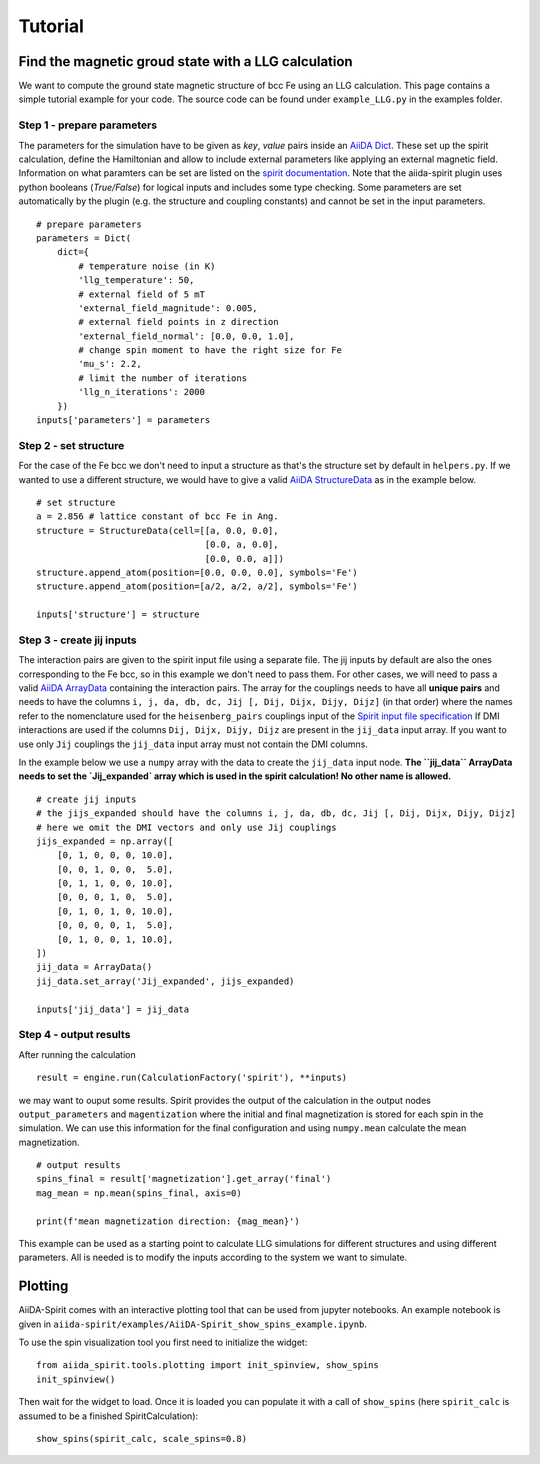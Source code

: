 ========
Tutorial
========


Find the magnetic groud state with a LLG calculation
++++++++++++++++++++++++++++++++++++++++++++++++++++

We want to compute the ground state magnetic structure of bcc Fe using an LLG calculation.
This page contains a simple tutorial example for your code. The source code can be found under ``example_LLG.py`` in the examples folder.

Step 1 - prepare parameters
---------------------------

The parameters for the simulation have to be given as *key*, *value* pairs inside an `AiiDA Dict <https://aiida.readthedocs.io/projects/aiida-core/en/latest/topics/data_types.html#core-data-types>`_. These set up the spirit calculation, define the Hamiltonian and allow to include external parameters like applying an external magnetic field. Information on what paramters can be set are listed on the `spirit documentation <https://spirit-docs.readthedocs.io/en/latest/core/docs/Input.html>`_. Note that the aiida-spirit plugin uses python booleans (`True/False`) for logical inputs and includes some type checking. Some parameters are set automatically by the plugin (e.g. the structure and coupling constants) and cannot be set in the input parameters.

::

	# prepare parameters
	parameters = Dict(
	    dict={
	        # temperature noise (in K)
	        'llg_temperature': 50,
	        # external field of 5 mT
	        'external_field_magnitude': 0.005,
	        # external field points in z direction
	        'external_field_normal': [0.0, 0.0, 1.0],
	        # change spin moment to have the right size for Fe
	        'mu_s': 2.2,
	        # limit the number of iterations
	        'llg_n_iterations': 2000
	    })
	inputs['parameters'] = parameters


Step 2 - set structure
----------------------

For the case of the Fe bcc we don't need to input a structure as that's the structure set by default in ``helpers.py``.
If we wanted to use a different structure, we would have to give a valid `AiiDA StructureData <https://aiida.readthedocs.io/projects/aiida-core/en/latest/topics/data_types.html#structuredata>`_ as in the example below.
::

	# set structure
        a = 2.856 # lattice constant of bcc Fe in Ang.
	structure = StructureData(cell=[[a, 0.0, 0.0],
	                                [0.0, a, 0.0],
	                                [0.0, 0.0, a]])
	structure.append_atom(position=[0.0, 0.0, 0.0], symbols='Fe')
	structure.append_atom(position=[a/2, a/2, a/2], symbols='Fe')

	inputs['structure'] = structure



Step 3 - create jij inputs
--------------------------

The interaction pairs are given to the spirit input file using a separate file. The jij inputs by default are also the ones corresponding to the Fe bcc, so in this example we don't need to pass them.
For other cases, we will need to pass a valid `AiiDA ArrayData <https://aiida.readthedocs.io/projects/aiida-core/en/latest/topics/data_types.html#arraydata>`_ containing the interaction pairs.
The array for the couplings needs to have all **unique pairs** and needs to have the columns ``i, j, da, db, dc, Jij [, Dij, Dijx, Dijy, Dijz]`` (in that order) where the names refer to the nomenclature used for the ``heisenberg_pairs`` couplings input of the `Spirit input file specification <https://spirit-docs.readthedocs.io/en/latest/core/docs/Input.html#heisenberg-hamiltonian-a-name-heisenberg-a>`_
If DMI interactions are used if the columns ``Dij, Dijx, Dijy, Dijz`` are present in the ``jij_data`` input array. If you want to use only ``Jij`` couplings the ``jij_data`` input array must not contain the DMI columns.

In the example below we use a ``numpy`` array with the data to create the ``jij_data`` input node. **The ``jij_data`` ArrayData needs to set the `Jij_expanded` array which is used in the spirit calculation! No other name is allowed.**
::

	# create jij inputs
        # the jijs_expanded should have the columns i, j, da, db, dc, Jij [, Dij, Dijx, Dijy, Dijz]
        # here we omit the DMI vectors and only use Jij couplings
	jijs_expanded = np.array([
            [0, 1, 0, 0, 0, 10.0],
            [0, 0, 1, 0, 0,  5.0],
            [0, 1, 1, 0, 0, 10.0],
            [0, 0, 0, 1, 0,  5.0],
            [0, 1, 0, 1, 0, 10.0],
            [0, 0, 0, 0, 1,  5.0],
            [0, 1, 0, 0, 1, 10.0],
        ])
	jij_data = ArrayData()
	jij_data.set_array('Jij_expanded', jijs_expanded)

	inputs['jij_data'] = jij_data

Step 4 - output results
-----------------------

After running the calculation
::

	result = engine.run(CalculationFactory('spirit'), **inputs)

we may want to ouput some results. Spirit provides the output of the calculation in the output nodes ``output_parameters`` and ``magentization`` where the initial and final magnetization is stored for each spin in the simulation. We can use this information for the final configuration and using ``numpy.mean`` calculate the mean magnetization.
::

	# output results
        spins_final = result['magnetization'].get_array('final')
	mag_mean = np.mean(spins_final, axis=0)

	print(f'mean magnetization direction: {mag_mean}')

This example can be used as a starting point to calculate LLG simulations for different structures and using different parameters. All is needed is to modify the inputs according to the system we want to simulate.

Plotting
++++++++

AiiDA-Spirit comes with an interactive plotting tool that can be used from jupyter notebooks. An example notebook is given in ``aiida-spirit/examples/AiiDA-Spirit_show_spins_example.ipynb``.

To use the spin visualization tool you first need to initialize the widget::

    from aiida_spirit.tools.plotting import init_spinview, show_spins
    init_spinview()

Then wait for the widget to load. Once it is loaded you can populate it with a call of ``show_spins`` (here ``spirit_calc`` is assumed to be a finished SpiritCalculation)::

    show_spins(spirit_calc, scale_spins=0.8)

.. figure:: ../images/screenshot_spin_view.png
    :width: 600px
    :align: center
